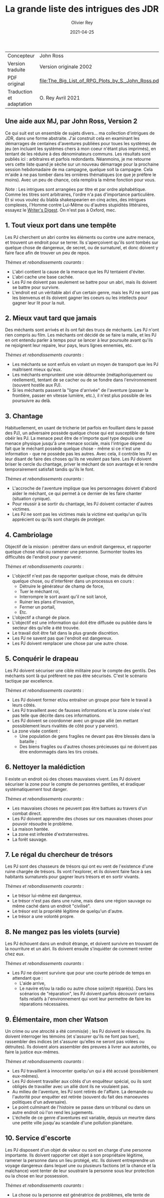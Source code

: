 #+TITLE: La grande liste des intrigues des JDR
#+AUTHOR: Olivier Rey
#+DATE: 2021-04-25
#+STARTUP: overview

#+ATTR_HTML: :border 2 :rules all :frame border
| Concepteur               | John Ross                                          |
| Version traduite         | Version originale 2002                             |
| PDF original             | [[file:The_Big_List_of_RPG_Plots_by_S._John_Ross.pdf]] |
| Traduction et adaptation | O. Rey Avril 2021                                  |


** Une aide aux MJ, par John Ross, Version 2

Ce qui suit est un ensemble de sujets divers... ma collection d'intrigues de JDR, dans une forme abstraite. J'ai construit cela en examinant les démarrages de centaines d'aventures publiées pour toues les systèmes de jeu (en incluant les systèmes chers à mon coeur n'étant plus imprimés), en tentant de les réduire à des dénominateurs communs. Les résultats sont publiés ici : arbitraires et parfois redondants. Néanmoins, je me retourne vers cette liste quand je sèche sur un nouveau démarrage pour la prochaine session hebdomadaire de ma campagne, quelque soit la campagne. Cela m'aide à ne pas tomber dans les ornières thématiques (ce que je préfère le moins). Avec un peu de chance, cela remplira la même fonction pour vous.

/Note/ : Les intrigues sont arrangées par titre et par ordre alphabétique. Comme les titres sont arbitraires, l'ordre n'a pas d'importance particulière. Et si vous voulez du blabla shakespearien en cinq actes, des intrigues complexes, l'Homme contre Lui-Même ou d'autres stupidités littéraires, essayez le [[https://www.writersdigest.com/][Writer's Digest]]. On n'est pas à Oxford, mec.

** 1. Tout vieux port dans une tempête

Les PJ cherchent un abri contre les éléments ou contre une autre menace, et trouvent un endroit pour se terrer. Ils s'aperçoivent qu'ils sont tombés sur quelque chose de dangereux, de secret, ou de surnaturel, et donc doivent y faire face afin de trouver un peu de repos.

/Thèmes et rebondissements courants/ :
- L'abri contient la cause de la menace que les PJ tentaient d'éviter.
- L'abri cache une base cachée.
- Les PJ ne doivent pas seulement se battre pour un abri, mais ils doivent se battre pour survivre.
- L'endroit est un véritable abri d'un certain genre, mais les PJ ne sont pas les bienvenus et ils doivent gagner les coeurs ou les intellects pour gagner leur lit pour la nuit.

** 2. Mieux vaut tard que jamais

Des méchants sont arrivés et ils ont fait des trucs de méchants. Les PJ n'ont rien compris au film. Les méchants ont décidé de se faire la malle, et les PJ en ont entendu parler à temps pour se lancer à leur poursuite avant qu'ils ne rejoignent leur repaire, leur pays, leurs lignes ennemies, etc.

/Thèmes et rebondissements courants/ :
- Les méchants se sont enfuis en volant un moyen de transport que les PJ maîtrisent mieux qu'eux.
- Les méchants empruntent une voie détournée (métaphoriquement ou réellement), tentant de se cacher ou de se fondre dans l'environnement (souvent hostile aux PJ).
- Si les méchants passent la "ligne d'arrivée" de l'aventure (passer la frontière, passer en vitesse lumière, etc.), il n'est plus possible de les poursuivre au delà.

** 3. Chantage

Habituellement, en usant de tricherie (et parfois en fouillant dans le passé des PJ), un adversaire possède quelque chose qui est susceptible de faire obéir les PJ. La menace peut être de n'importe quel type depuis une menace physique jusqu'à une menace sociale, mais l'intrigue dépend du fait que le méchant possède quelque chose - même si ce n'est une information - que ne possède pas les autres. Avec cela, il contrôle les PJ en leur disant de faire des choses qu'ils ne veulent pas faire. Les PJ doivent briser le cercle du chantage, priver le méchant de son avantage et le rendre temporairement satisfait tandis qu'ils le font.

/Thèmes et rebondissements courants/ :
- L'accroche de l'aventure implique que les personnages doivent d'abord aider le méchant, ce qui permet à ce dernier de les faire chanter (situation cynique).
- Pour réussir à se sortir du chantage, les PJ doivent contacter d'autres victimes.
- Les PJ ne sont pas les victimes mais la victime est quelqu'un qu'ils apprécient ou qu'ils sont chargés de protéger.

** 4. Cambriolage

Objectif de la mission : pénétrer dans un endroit dangereux, et rapporter quelque chose  vital ou ramener une personne. Surmonter toutes les difficultés de l'endroit pour y parvenir.

/Thèmes et rebondissements courants/ :
- L'objectif n'est pas de rapporter quelque chose, mais de détruire quelque chose, ou d'interférer dans un processus en cours :
  + Détruire le générateur de champ de force,
  + Tuer le méchant roi,
  + Interrompre le sort avant qu'il ne soit lancé,
  + Ruiner les plans d'invasion,
  + Fermer un portail,
  + Etc.
- L'objectif a changé de place.
- L'objectif est une information qui doit être diffusée ou publiée dans le secteur dès qu'elle a été trouvée.
- Le travail doit être fait dans la plus grande discrétion.
- Les PJ ne savent pas que l'endroit est dangereux.
- Les PJ doivent remplacer une chose par une autre chose.

** 5. Conquérir le drapeau

Les PJ doivent sécuriser une cible militaire pour le compte des gentils. Des méchants sont là qui préfèrent ne pas être sécurisés. C'est le scénario tactique par excellence.

/Thèmes et rebondissements courants/ :
- Les PJ doivent former et/ou entraîner un groupe pour faire le travail à leurs côtés.
- Les PJ travaillent avec de fausses informations et la zone visée n'est pas telle que décrite dans ces informations.
- Les PJ doivent se coordonner avec un groupe allié (en mettant possiblement leurs rivalités de côté pour y parvenir).
- La zone visée contient :
  + Une population de gens fragiles ne devant pas être blessés dans la bataille ;
  + Des biens fragiles ou d'autres choses précieuses qui ne doivent pas être endommagés dans les tirs croisés.

** 6. Nettoyer la malédiction

Il existe un endroit où des choses mauvaises vivent. Les PJ doivent sécuriser la zone pour le compte de personnes gentilles, et éradiquer systématiquement tout danger.

/Thèmes et rebondissements courants/ :
- Les mauvaises choses ne peuvent pas être battues au travers d'un combat direct.
- Les PJ doivent apprendre des choses sur ces mauvaises choses pour pouvoir résoudre le problème.
- La maison hantée.
- La zone est infestée d'extraterrestres.
- La forêt sauvage.

** 7. Le régal du chercheur de trésors

Les PJ sont des chasseurs de trésors qui ont eu vent de l'existence d'une ruine chargée de trésors. Ils vont l'explorer, et ils doivent faire face à ses habitants surnaturels pour gagner leurs trésors et en sortir vivants.

/Thèmes et rebondissements courants/ :
- Le trésor lui-même est dangereux.
- Le trésor n'est pas dans une ruine, mais dans une région sauvage ou même caché dans un endroit "civilisé".
- Le trésor est la propriété légitime de quelqu'un d'autre.
- Le trésor a une volonté propre.

** 8. Ne mangez pas les violets (survie)

Les PJ échouent dans un endroit étrange, et doivent survivre en trouvant de la nourriture et un abri. Ils doivent ensuite s'inquiéter de comment rentrer chez eux.

/Thèmes et rebondissements courants/ :
- Les PJ ne doivent survivre que pour une courte période de temps en attendant que :
  + L'aide arrive,
  + Le navire et/ou la radio ou autre chose soi(en)t réparé(s). Dans les scénarios de "réparation", les PJ doivent parfois découvrir certains faits relatifs à l'environnement qui vont leur permettre de faire les réparations nécessaires.

** 9. Élémentaire, mon cher Watson

Un crime ou une atrocité a été commis(e) ; les PJ doivent le résoudre. Ils doivent interroger les témoins (et s'assurer qu'ils ne font pas tuer), rassembler des indices (et s'assurer qu'elles ne seront pas volées ou détruites). Ils doivent alors assembler des preuves à livrer aux autorités, ou faire la justice eux-mêmes.

/Thèmes et rebondissements courants/ :
- Les PJ travaillent à innocenter quelqu'un qui a été accusé (possiblement eux-mêmes).
- Les PJ doivent travailler aux côtés d'un enquêteur spécial, ou ils sont obligés de travailler avec un allié dont ils ne voulaient pas.
- Au milieu de l'aventure, les PJ sont retirés de l'affaire. La demande ou l'autorité pour enquêter est retirée (souvent du fait des manoeuvres politiques d'un adversaire).
- Le point culminant de l'histoire se passe dans un tribunal ou dans un autre endroit où l'on rend les jugements.
- L'échelle de ce genre d'aventures est variable, depuis un meurtre dans une petite ville jusqu'au scandale d'une pollution planétaire.

** 10. Service d'escorte

Les PJ disposent d'un objet de valeur ou sont en charge d'une personne importante. Ils doivent rapporter cet objet à son propriétaire légitime, ramener la personne dans un lieu protégé, etc. Ils doivent entreprendre un voyage dangereux dans lequel une ou plusieurs factions (et la chance et la malchance) vont tenter de leur soustraire la personne sous leur protection ou la chose en leur possession.

/Thèmes et rebondissements courants/ :
- La chose ou la personne est génératrice de problèmes, elle tente de s'évader ou de se détourner des PJ.
- La destination a été détruite ou s'est rendue au camp ennemi, et les PJ doivent prendre sur eux de résoudre le problème de la destination ou le problème de la chose ou de la personne elle-même.
- La personne protégée est un dissident politique.
- L'arrivée à la destination n'arrête pas l'histoire ; les PJ doivent alors négocier la personne ou la chose comme une marchandise (échange d'argent contre un otage par exemple).
- Les PJ doivent protéger leur cible sans que le cible ne soit au courant.

** 11. Une maison en ordre

Les PJ sont placés à la tête d'une grande opération (une compagnie commerciale, une baronnie féodale, la CIA, etc.) et doivent, malgré leur manque d'expérience dans ce domaine, la faire fonctionner et prospérer.

/Thèmes et rebondissements courants/ :
- Les PJ sont embarqués dans cette histoire parce que quelque chose d'important se prépare et l'ancienne garde se ménage une change de d'enfuir.
- Les paysans, voisins, employés, etc., en veulent aux PJ parce qu'ils n'apprécient pas leurs méthodes et que tout le monde aimait l'ancien patron.

** 12. La cavalerie arrive

Une personne, ou un groupe religieux, une nation, une galaxie, etc., est dans une situation périlleuse, si bien qu'ils ne peuvent survivre sans secours. C'est le boulot des PJ de les secourir. Dans certains scénarios, l'hameçon est aussi simple qu'un cri lointain ou un signal de détresse grésillant.

/Thèmes et rebondissements courants/ :
- La ou les victime(s) est/sont otage(s) ou soumises à un siège des forces ennemies et les PJ doivent faire face aux ravisseurs ou interrompre le siège.
- Il y a un risque que toute tentative de secours mettent la cavalerie dans le même bain que ceux doivent être secourus aggravant le problème.
- Les victimes à secourir ne sont pas des humains mais des animaux, des robots ou d'autres choses.
- La "victime" ne réalise pas qu'elle a besoin d'être secourue ; elle pense qu'elle fait quelque chose de raisonnable ou de sûr.
- La menace n'est pas le fait d'un méchant ; c'est un désastre naturel, un accident nucléaire, ou une épidémie.
- Les victimes ne peuvent pas partir ; quelque chose d'immobile et de vital doit être pris en charge sur le lieu de l'aventure.
- Les PJ démarrent comme faisant partie des victimes, doivent s'échapper, rassembler des forces ou des ressources afin de procéder comme indiqué ci-dessus.

** 13. La base cachée

Les PJ, durant leur voyage ou leur exploration, tombent sur un nid de méchants préparant la Grande Méchanceté. Ils doivent trouver le moyen d'avertir les gentils, ou entrer discrètement et neutraliser l'endroit, ou une combinaison des deux.

/Thèmes et rebondissements courants/ :
- Les PJ doivent comprendre comment utiliser les ressources locales pour se défendre ou avoir une chance contre les habitants.

** 14. Combien pour juste le bidule ?

Dans un endroit déterminé, quelque chose d'important et de valeur existe. Les PJ (ou leurs employeurs) le veulent, mais un ou plusieurs autres groupes aussi. Ceux qui vont l'obtenir pourront distancer les autres, mieux négocier avec les autochtones et apprendre le plus de choses sur la chose visée. Tous les group en compétition ont leur propre agenda et leurs propres ressources.

/Thèmes et rebondissements courants/ :
- Les autochtones demandent aux factions en compétition de se rassembler devant eux sans se combattre pour défendre leur cas.
- La chose de valeur était en route pour quelque part quand ce qui la transportait a été détruit ou a disparu.

** 15. Je vous demande pardon ?

Les PJ s'occupent de leurs affaires quand ils sont attaqués ou menacés. Ils ne savent pas pourquoi. Ils doivent résoudre le mystère des motivations de leurs attaquants, tout en continuant de repousser de nouvelles attaques. Ils doivent comprendre pour régler le problème.

/Thèmes et rebondissements courants/ :
- Les PJ ont quelque chose que les méchants veulent, mais ils ne le réalisent pas forcément.
- Les méchants veulent se venger de la mort d'un compatriote survenue dans une aventure précédente.
- Les méchants ont confondu les PJ avec d'autres personnes.

** 16. Une fourchette longue ou courte pour dîner avec un elfe ?

Les PJ sont une avant-garde diplomatique tendant de commencer (ou de consolider) des relations politiques ou commerciales avec une culture étrange. Tout ce qu'ils doivent faire est de passer une ou plusieurs journées dans des coutumes étrangères sans offenser personne... et les informations dont ils disposent sont à la fois incomplètes et dangereusement trompeuses.

/Thèmes et rebondissements courants/ :
- Les PJ ont été choisis par quelqu'un qui sait qu'ils n'étaient pas préparés pour cette expérience, un PNJ tentant de saboter leurs travaux (repérer ce méchant serait nécessaire pour éviter le désastre).

** 17. Regardez sans toucher

Les PJ sont dans la surveillance : espionnage d'une personne, recueil d'informations sur une bête dans la nature, exploration d'un nouveau secteur. Quelque soit l'échelle, le premier conflit (au moins au débat) est qu'ils ne doivent /que/ regarder, écouter et apprendre. Ils ne doivent pas établir de contact ou se faire connaître.

/Thèmes et rebondissements courants/ :
- La cible fait face à des problèmes, et les PJ doivent décider s'ils enfreignent la règle d'absence de contact pour organiser un sauvetage.

** 18. Chasse à l'homme

Une ou plusieurs personnes ont disparu: ils se sont enfuis, se sont perdus ou n'ont simplement pas donné de nouvelles depuis un certain temps. Ils manquent à quelqu'un qui souhaite leur retour. Les PJ sont appelés pour les retrouver et les ramener.

/Thèmes et rebondissements courants/ :
- La cible a été kidnappée, possiblement pour appâter les PJ.
- La cible est dangereuse et elle s'est échappée d'un établissement destiné à protéger le public de personnes de ce genre.
- La cible est quelqu'un de valeur qui s'est échappée d'un endroit sûr, confortable et pratique.
- La cible a une raison de partir que les PJs comprendront.
- La cible a démarré une nouvelle aventure (comme protagoniste ou comme victime), ce qui amène les PJ à entrer, eux-aussi, dans cette aventure.
- La "personne manquante" est un groupe ayant formé une expédition ou un pèlerinage d'une certaine sorte.
- La cible ne s'est pas enfuie, et n'est ni perdue, ni portée disparue, elle est seulement une cible que les PJ ont été embauchés pour retrouver (possiblement sous de faux prétextes).

** 19. Perte de mémoire

Un ou plusieurs des PJ se réveillent sans souvenirs récents, et sont mêlés à des problèmes qu'ils ne comprennent pas. Les PJs doivent découvrir la raison de leur perte de mémoire, et résoudre tous les problèmes qui se posent à eux pendant ce temps.

/Thèmes et rebondissements courants/ :
- Les PJs ont volontairement supprimé ou effacé leurs souvenirs, et ils découvrent qu'ils sont en train de défaire ce qu'ils avaient fait.

** 20. Très étrange, maman

Quelque chose d'à la fois mauvais et d'inexplicable se déroule (une tension raciale enflamme la ville, les débits de bières sont vides, il neige en juillet, le groupe Voyager a encore des fans, des hordes d'aliens sont en train de manger tous les fromages), ce qui inquiète beaucoup de nombreuses personnes. Les PJ doivent remonter à la source du phénomène et le stopper.

/Thèmes et rebondissements courants/ :
- Les PJ sont involontairement responsables de toute l'histoire.
- Ce qui semble être un problème d'une certaine sorte (technologique, personnelle, biologique, chimique, magique, politique, etc.) est en fait un problème d'une autre sorte.

** 21. Personne n'a sali le pont

On assigne aux PJ la tâche de garder un endroit vital (cela peut-être n'importe quoi, depuis un passage dans une montagne jusqu'à un système solaire) contre une attaque imminente ou possible. Ils doivent planifier leur stratégie de défense, régler leurs montres, etc., et affronter l'ennemi quand il arrive.

/Thèmes et rebondissements courants/ :
- Les renseignements fournis aux PJ s'avèrent erronés. Agir sur la base des nouvelles informations pourrait impliquer de grands dangers, tout comme ne pas agir en les considérant. Les PJs doivent choisir ou construire un compromis.
- Les PJs apprennent que l'ennemi a une bonne raison pour détruire l'endroit, raison qui attire la sympathie des PJs.

** 22. Pas au Kansas

Les PJs s'occupent de leurs affaires quand ils se trouvent transportés dans un endroit étrange. Ils doivent comprendre où ils sont, pourquoi ils sont là et comment s'échapper.

/Thèmes et rebondissements courants/ :
- Ils ont été emmenés là spécifiquement pour aider une personne ayant des ennuis.
- Ils se sont retrouvés là par accident, ou un effet collatéral de quelque chose d'étrange  et de secret.
- Quelques ennemis des PJ ont été transportés avec eux (ou séparément). Ils ont maintenant un nouveau champ de bataille, ainsi que des innocents qu'ils doivent convaincre que ce sont eux les gentils.

** 23. Des onces de prévention

Un méchant ou une organisation se prépare à faire quelque chose de mauvais, et les PJs ont reçu des tuyaux d'une certaine sorte. Ils doivent enquêter pour en apprendre plus sur le coup, et donc agir pour l'empêcher.

/Thèmes et rebondissements courants/ :
- Le tuyau initial était un leurre destiné à distraire les PJ du vrai coup.
- Il y a deux mauvais coups qui se préparent en même temps, et les PJs n'ont pas les moyens de les arrêter tous les deux. Comment choisir ?

** 24. La boîte de Pandore

Quelqu'un a joué avec des Choses Interdites à l'Homme, ou a ouvert un portail vers la dimension des Gens Méchants, troué un mur de prison, ou invoqué un ancien dieu babylonien sur la terrasse d'un appartement. Avant même que les PJ puissent penser à se confronter avec la source du problème, ils doivent gérer les vagues de problèmes créés par lui : des monstres, des vieux ennemis en recherche de vengeance, des aliens étranges qui pensent que les voitures ou les citoyens ou les hamburgers de chez McDonald ressemblent à de la nourriture, etc.

/Thèmes et rebondissements courants/ :
- Les PJs ne peuvent pas simplement prendre le mal libéré de haut : ils doivent le rassembler, et le renvoyer vers sa source avant que l'aventure prenne vraiment fin.
- Les PJs sont aspirés par la source et doivent résoudre des problèmes de l'autre côté avant de revenir vers le nôtre.
- Un livre secret, un code secret ou un autre élément rare est requis pour boucher la brêche (peut-être seulement le type qui l'a ouverte).
- Un cousin proche de cet intrigue est l'histoire basique : "quelqu'un a voyagé dans le passé et a tripatouillé notre réalité".



